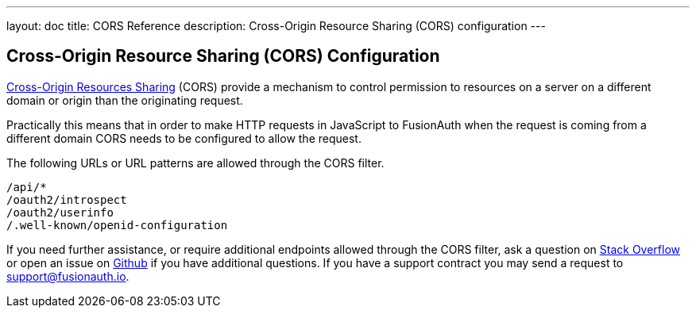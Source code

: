 ---
layout: doc
title: CORS Reference
description: Cross-Origin Resource Sharing (CORS) configuration
---

:sectnumlevels: 0
== Cross-Origin Resource Sharing (CORS) Configuration

https://developer.mozilla.org/en-US/docs/Web/HTTP/CORS[Cross-Origin Resources Sharing] (CORS) provide a mechanism to control permission
to resources on a server on a different domain or origin than the originating request.

Practically this means that in order to make HTTP requests in JavaScript to FusionAuth when the request
is coming from a different domain CORS needs to be configured to allow the request.

The following URLs or URL patterns are allowed through the CORS filter.

////
Internal Note: This needs to match our shipped CORS configuration. See /fusionauth-app/web/WEB-INF/web.xml
////

[source]
----
/api/*
/oauth2/introspect
/oauth2/userinfo
/.well-known/openid-configuration
----

If you need further assistance, or require additional endpoints allowed through the CORS filter, ask a question on https://stackoverflow.com/questions/tagged/fusionauth[Stack Overflow, window="_blank"] or open an issue on https://github.com/FusionAuth/fusionauth-issues/issues/new/choose[Github, window="_blank"] if you have additional questions. If you have a support contract you may send a request to support@fusionauth.io.